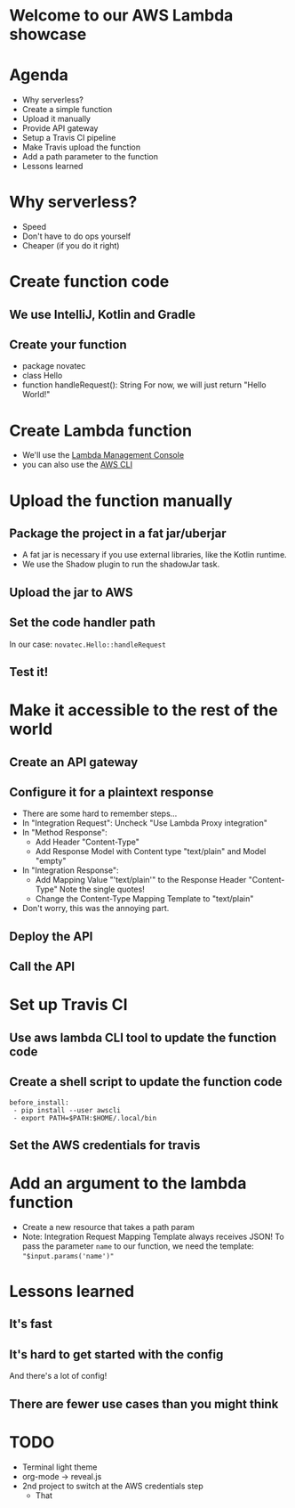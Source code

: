 * Welcome to our AWS Lambda showcase
* Agenda
 - Why serverless?
 - Create a simple function
 - Upload it manually
 - Provide API gateway
 - Setup a Travis CI pipeline
 - Make Travis upload the function
 - Add a path parameter to the function
 - Lessons learned
* Why serverless?
 - Speed
 - Don't have to do ops yourself
 - Cheaper (if you do it right)
* Create function code
** We use IntelliJ, Kotlin and Gradle
** Create your function
 - package novatec
 - class Hello
 - function handleRequest(): String
   For now, we will just return "Hello World!"
* Create Lambda function
 - We'll use the [[https://www.google.com/url?sa=t&rct=j&q=&esrc=s&source=web&cd=1&cad=rja&uact=8&ved=2ahUKEwjgvJPZ6PPcAhUI2aQKHbnmB0EQFjAAegQICRAB&url=https%3A%2F%2Fconsole.aws.amazon.com%2Flambda%2Fhome&usg=AOvVaw2yrycDp_6fjYDa-4E9Hytx][Lambda Management Console]]
 - you can also use the [[https://docs.aws.amazon.com/cli/latest/reference/lambda/create-function.html][AWS CLI]]
* Upload the function manually
** Package the project in a fat jar/uberjar
 - A fat jar is necessary if you use external libraries,
   like the Kotlin runtime.
 - We use the Shadow plugin to run the shadowJar task.
** Upload the jar to AWS
** Set the code handler path
   In our case: ~novatec.Hello::handleRequest~
** Test it!
* Make it accessible to the rest of the world
** Create an API gateway
** Configure it for a plaintext response
 - There are some hard to remember steps...
 - In "Integration Request": Uncheck "Use Lambda Proxy integration"
 - In "Method Response":
   - Add Header "Content-Type"
   - Add Response Model with Content type "text/plain" and Model "empty"
 - In "Integration Response":
   - Add Mapping Value "'text/plain'" to the Response Header "Content-Type"
     Note the single quotes!
   - Change the Content-Type Mapping Template to "text/plain"
 - Don't worry, this was the annoying part.
** Deploy the API
** Call the API
* Set up Travis CI
** Use aws lambda CLI tool to update the function code
** Create a shell script to update the function code
#+BEGIN_SRC shell
   before_install:
    - pip install --user awscli
    - export PATH=$PATH:$HOME/.local/bin
#+END_SRC
** Set the AWS credentials for travis
* Add an argument to the lambda function
 - Create a new resource that takes a path param
 - Note: Integration Request Mapping Template always receives JSON!
   To pass the parameter ~name~ to our function, we need the template:
   ~"$input.params('name')"~
* Lessons learned
** It's fast
** It's hard to get started with the config
   And there's a lot of config!
** There are fewer use cases than you might think


* TODO
 * Terminal light theme
 * org-mode -> reveal.js
 * 2nd project to switch at the AWS credentials step
   * That
